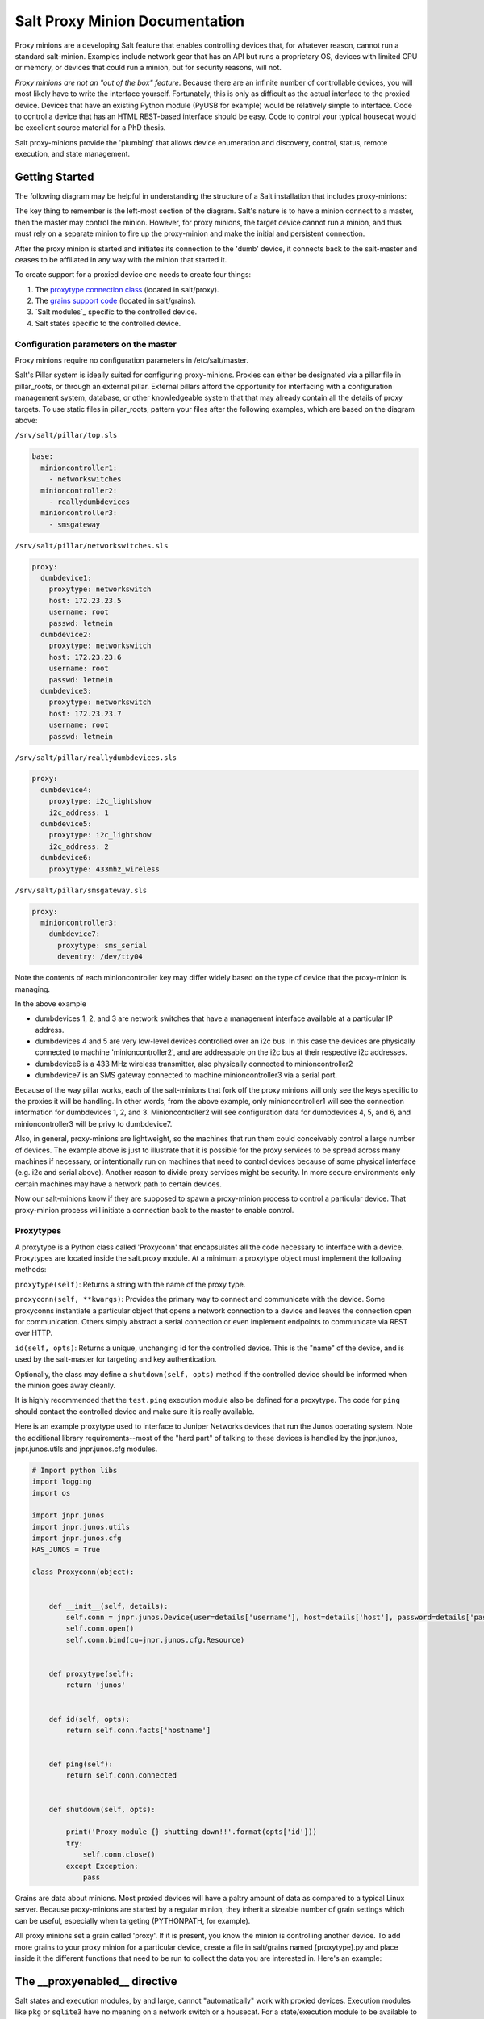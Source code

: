 ===============================
Salt Proxy Minion Documentation
===============================

Proxy minions are a developing Salt feature that enables controlling devices
that, for whatever reason, cannot run a standard salt-minion.  Examples include
network gear that has an API but runs a proprietary OS, devices with limited
CPU or memory, or devices that could run a minion, but for security reasons,
will not.

*Proxy minions are not an "out of the box" feature*.  Because
there are an infinite number of controllable devices,
you will most likely have to write the
interface yourself. Fortunately, this is only as difficult as the actual
interface to the proxied device.  Devices that have an existing Python module
(PyUSB for example) would be relatively simple to interface.  Code to control
a device that has an HTML REST-based interface should be easy.  Code to control
your typical housecat would be excellent source material for a PhD thesis.

Salt proxy-minions provide the 'plumbing' that allows device enumeration
and discovery, control, status, remote execution, and state management.

Getting Started
---------------

The following diagram may be helpful in understanding the structure of a Salt
installation that includes proxy-minions:

.. image:: /_static/proxy_minions.png

The key thing to remember is the left-most section of the diagram.  Salt's
nature is to have a minion connect to a master, then the master may control
the minion.  However, for proxy minions, the target device cannot run a minion,
and thus must rely on a separate minion to fire up the proxy-minion and make the
initial and persistent connection.

After the proxy minion is started and initiates its connection to the 'dumb'
device, it connects back to the salt-master and ceases to be affiliated in
any way with the minion that started it.

To create support for a proxied device one needs to create four things:

1. The `proxytype connection class`_ (located in salt/proxy).
2. The `grains support code`_ (located in salt/grains).
3. `Salt modules`_ specific to the controlled device.
4. _`Salt states` specific to the controlled device.


Configuration parameters on the master
######################################

Proxy minions require no configuration parameters in /etc/salt/master.

Salt's Pillar system is ideally suited for configuring proxy-minions.  Proxies
can either be designated via a pillar file in pillar_roots, or through an
external pillar.  External pillars afford the opportunity for interfacing with
a configuration management system, database, or other knowledgeable system that
that may already contain all the details of proxy targets.  To use static files
in pillar_roots, pattern your files after the following examples, which are
based on the diagram above:

``/srv/salt/pillar/top.sls``

.. code-block:: yaml

    base:
      minioncontroller1:
        - networkswitches
      minioncontroller2:
        - reallydumbdevices
      minioncontroller3:
        - smsgateway


``/srv/salt/pillar/networkswitches.sls``

.. code-block:: yaml

    proxy:
      dumbdevice1:
        proxytype: networkswitch
        host: 172.23.23.5
        username: root
        passwd: letmein
      dumbdevice2:
        proxytype: networkswitch
        host: 172.23.23.6
        username: root
        passwd: letmein
      dumbdevice3:
        proxytype: networkswitch
        host: 172.23.23.7
        username: root
        passwd: letmein

``/srv/salt/pillar/reallydumbdevices.sls``

.. code-block:: yaml

    proxy:
      dumbdevice4:
        proxytype: i2c_lightshow
        i2c_address: 1
      dumbdevice5:
        proxytype: i2c_lightshow
        i2c_address: 2
      dumbdevice6:
        proxytype: 433mhz_wireless

``/srv/salt/pillar/smsgateway.sls``

.. code-block:: yaml

    proxy:
      minioncontroller3:
        dumbdevice7:
          proxytype: sms_serial
          deventry: /dev/tty04

Note the contents of each minioncontroller key may differ widely based on
the type of device that the proxy-minion is managing.

In the above example

- dumbdevices 1, 2, and 3 are network switches that have a management
  interface available at a particular IP address.

- dumbdevices 4 and 5 are very low-level devices controlled over an i2c bus.  In this case
  the devices are physically connected to machine 'minioncontroller2', and are addressable
  on the i2c bus at their respective i2c addresses.

- dumbdevice6 is a 433 MHz wireless transmitter, also physically connected to minioncontroller2

- dumbdevice7 is an SMS gateway connected to machine minioncontroller3 via a serial port.

Because of the way pillar works, each of the salt-minions that fork off the
proxy minions will only see the keys specific to the proxies it will be
handling.  In other words, from the above example, only minioncontroller1 will
see the connection information for dumbdevices 1, 2, and 3.  Minioncontroller2
will see configuration data for dumbdevices 4, 5, and 6, and minioncontroller3
will be privy to dumbdevice7.

Also, in general, proxy-minions are lightweight, so the machines that run them
could conceivably control a large number of devices.  The example above is just
to illustrate that it is possible for the proxy services to be spread across
many machines if necessary, or intentionally run on machines that need to
control devices because of some physical interface (e.g. i2c and serial above).
Another reason to divide proxy services might be security.  In more secure
environments only certain machines may have a network path to certain devices.

Now our salt-minions know if they are supposed to spawn a proxy-minion process
to control a particular device.  That proxy-minion process will initiate
a connection back to the master to enable control.


.. _proxytype connection class:

Proxytypes
##########

A proxytype is a Python class called 'Proxyconn' that encapsulates all the code
necessary to interface with a device.  Proxytypes are located inside the
salt.proxy module.  At a minimum a proxytype object must implement the
following methods:

``proxytype(self)``: Returns a string with the name of the proxy type.

``proxyconn(self, **kwargs)``: Provides the primary way to connect and communicate
with the device. Some proxyconns instantiate a particular object that opens a
network connection to a device and leaves the connection open for communication.
Others simply abstract a serial connection or even implement endpoints to communicate
via REST over HTTP.

``id(self, opts)``: Returns a unique, unchanging id for the controlled device.  This is
the "name" of the device, and is used by the salt-master for targeting and key
authentication.

Optionally, the class may define a ``shutdown(self, opts)`` method if the
controlled device should be informed when the minion goes away cleanly.

It is highly recommended that the ``test.ping`` execution module also be defined
for a proxytype. The code for ``ping`` should contact the controlled device and make
sure it is really available.

Here is an example proxytype used to interface to Juniper Networks devices that run
the Junos operating system.  Note the additional library requirements--most of the
"hard part" of talking to these devices is handled by the jnpr.junos, jnpr.junos.utils
and jnpr.junos.cfg modules.


.. code-block:: python

    # Import python libs
    import logging
    import os

    import jnpr.junos
    import jnpr.junos.utils
    import jnpr.junos.cfg
    HAS_JUNOS = True

    class Proxyconn(object):


        def __init__(self, details):
            self.conn = jnpr.junos.Device(user=details['username'], host=details['host'], password=details['passwd'])
            self.conn.open()
            self.conn.bind(cu=jnpr.junos.cfg.Resource)


        def proxytype(self):
            return 'junos'


        def id(self, opts):
            return self.conn.facts['hostname']


        def ping(self):
            return self.conn.connected


        def shutdown(self, opts):

            print('Proxy module {} shutting down!!'.format(opts['id']))
            try:
                self.conn.close()
            except Exception:
                pass


.. _grains support code:

Grains are data about minions.  Most proxied devices will have a paltry amount
of data as compared to a typical Linux server.  Because proxy-minions are
started by a regular minion, they inherit a sizeable number of grain settings
which can be useful, especially when targeting (PYTHONPATH, for example).

All proxy minions set a grain called 'proxy'.  If it is present, you know the
minion is controlling another device.  To add more grains to your proxy minion
for a particular device, create a file in salt/grains named [proxytype].py and
place inside it the different functions that need to be run to collect the data
you are interested in.  Here's an example:



The __proxyenabled__ directive
------------------------------

Salt states and execution modules, by and large, cannot "automatically" work
with proxied devices.  Execution modules like ``pkg`` or ``sqlite3`` have no
meaning on a network switch or a housecat.  For a state/execution module to be
available to a proxy-minion, the ``__proxyenabled__`` variable must be defined
in the module as an array containing the names of all the proxytypes that this
module can support.  The array can contain the special value ``*`` to indicate
that the module supports all proxies.

If no ``__proxyenabled__`` variable is defined, then by default, the
state/execution module is unavailable to any proxy.

Here is an excerpt from a module that was modified to support proxy-minions:

.. code-block:: python

    def ping():

        if 'proxyobject' in __opts__:
            if 'ping' in __opts__['proxyobject'].__attr__():
                return __opts['proxyobject'].ping()
            else:
                return False
        else:
            return True

And then in salt.proxy.junos we find

.. code-block:: python

     def ping(self):

        return self.connected


The Junos API layer lacks the ability to do a traditional 'ping', so the
example simply checks the connection object field that indicates
if the ssh connection was successfully made to the device.

